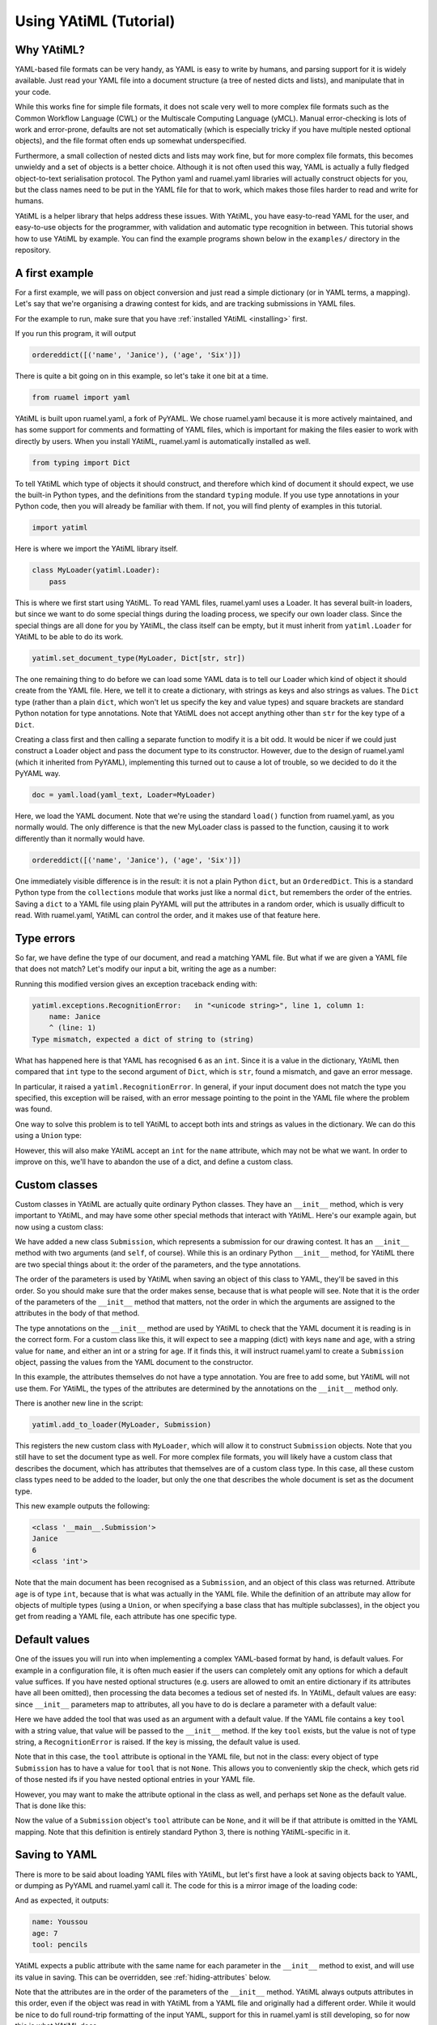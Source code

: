 Using YAtiML (Tutorial)
=======================

Why YAtiML?
-----------

YAML-based file formats can be very handy, as YAML is easy to write by humans,
and parsing support for it is widely available. Just read your YAML file into a
document structure (a tree of nested dicts and lists), and manipulate that in
your code.

While this works fine for simple file formats, it does not scale very well to
more complex file formats such as the Common Workflow Language (CWL) or the
Multiscale Computing Language (yMCL). Manual error-checking is lots of work and
error-prone, defaults are not set automatically (which is especially tricky if
you have multiple nested optional objects), and the file format often ends up
somewhat underspecified.

Furthermore, a small collection of nested dicts and lists may work fine, but for
more complex file formats, this becomes unwieldy and a set of objects is a
better choice. Although it is not often used this way, YAML is actually a fully
fledged object-to-text serialisation protocol. The Python yaml and ruamel.yaml
libraries will actually construct objects for you, but the class names need to
be put in the YAML file for that to work, which makes those files harder to
read and write for humans.

YAtiML is a helper library that helps address these issues. With YAtiML, you
have easy-to-read YAML for the user, and easy-to-use objects for the programmer,
with validation and automatic type recognition in between. This tutorial shows
how to use YAtiML by example. You can find the example programs shown below in
the ``examples/`` directory in the repository.


A first example
---------------

For a first example, we will pass on object conversion and just read a simple
dictionary (or in YAML terms, a mapping). Let's say that we're organising a
drawing contest for kids, and are tracking submissions in YAML files.

For the example to run, make sure that you have :ref:`installed YAtiML
<installing>` first.

.. code-block:: python
  :caption: ``dict_of_strings.py``

  from ruamel import yaml
  from typing import Dict
  import yatiml


  # Create loader
  class MyLoader(yatiml.Loader):
      pass

  yatiml.set_document_type(MyLoader, Dict[str, str])

  # Load YAML
  yaml_text = ('name: Janice\n'
               'age: Six\n')
  doc = yaml.load(yaml_text, Loader=MyLoader)
  print(doc)


If you run this program, it will output

.. code-block:: none

  ordereddict([('name', 'Janice'), ('age', 'Six')])


There is quite a bit going on in this example, so let's take it one bit at a
time.

.. code-block:: python

  from ruamel import yaml


YAtiML is built upon ruamel.yaml, a fork of PyYAML. We chose ruamel.yaml because
it is more actively maintained, and has some support for comments and formatting
of YAML files, which is important for making the files easier to work with
directly by users. When you install YAtiML, ruamel.yaml is automatically
installed as well.

.. code-block:: python

  from typing import Dict


To tell YAtiML which type of objects it should construct, and therefore which
kind of document it should expect, we use the built-in Python types, and the
definitions from the standard ``typing`` module. If you use type annotations in
your Python code, then you will already be familiar with them. If not, you will
find plenty of examples in this tutorial.

.. code-block:: python

  import yatiml


Here is where we import the YAtiML library itself.

.. code-block:: python

  class MyLoader(yatiml.Loader):
      pass


This is where we first start using YAtiML. To read YAML files, ruamel.yaml uses
a Loader. It has several built-in loaders, but since we want to do some special
things during the loading process, we specify our own loader class. Since the
special things are all done for you by YAtiML, the class itself can be empty,
but it must inherit from ``yatiml.Loader`` for YAtiML to be able to do its work.

.. code-block:: python

  yatiml.set_document_type(MyLoader, Dict[str, str])


The one remaining thing to do before we can load some YAML data is to tell our
Loader which kind of object it should create from the YAML file. Here, we tell
it to create a dictionary, with strings as keys and also strings as values. The
``Dict`` type (rather than a plain ``dict``, which won't let us specify the key
and value types) and square brackets are standard Python notation for type
annotations. Note that YAtiML does not accept anything other than ``str`` for
the key type of a ``Dict``.

Creating a class first and then calling a separate function to modify it is a
bit odd. It would be nicer if we could just construct a Loader object and pass
the document type to its constructor. However, due to the design of ruamel.yaml
(which it inherited from PyYAML), implementing this turned out to cause a lot of
trouble, so we decided to do it the PyYAML way.


.. code-block:: python

  doc = yaml.load(yaml_text, Loader=MyLoader)


Here, we load the YAML document. Note that we're using the standard ``load()``
function from ruamel.yaml, as you normally would. The only difference is that
the new MyLoader class is passed to the function, causing it to work differently
than it normally would have.

.. code-block:: none

  ordereddict([('name', 'Janice'), ('age', 'Six')])


One immediately visible difference is in the result: it is not a plain Python
``dict``, but an ``OrderedDict``. This is a standard Python type from the
``collections`` module that works just like a normal ``dict``, but remembers the
order of the entries.  Saving a ``dict`` to a YAML file using plain PyYAML will
put the attributes in a random order, which is usually difficult to read. With
ruamel.yaml, YAtiML can control the order, and it makes use of that feature
here.

Type errors
-----------

So far, we have define the type of our document, and read a matching YAML file.
But what if we are given a YAML file that does not match? Let's modify our input
a bit, writing the age as a number:

.. code-block:: python
  :caption: ``type_error.py``

  from ruamel import yaml
  from typing import Dict
  import yatiml


  # Create loader
  class MyLoader(yatiml.Loader):
      pass

  yatiml.set_document_type(MyLoader, Dict[str, str])

  # Load YAML
  yaml_text = ('name: Janice\n'
               'age: 6\n')
  doc = yaml.load(yaml_text, Loader=MyLoader)
  print(doc)


Running this modified version gives an exception traceback ending with:

.. code-block:: none

  yatiml.exceptions.RecognitionError:   in "<unicode string>", line 1, column 1:
      name: Janice
      ^ (line: 1)
  Type mismatch, expected a dict of string to (string)


What has happened here is that YAML has recognised ``6`` as an ``int``. Since it
is a value in the dictionary, YAtiML then compared that ``int`` type to the
second argument of ``Dict``, which is ``str``, found a mismatch, and gave an
error message.

In particular, it raised a ``yatiml.RecognitionError``. In general,
if your input document does not match the type you specified, this exception
will be raised, with an error message pointing to the point in the YAML file
where the problem was found.

One way to solve this problem is to tell YAtiML to accept both ints and strings
as values in the dictionary. We can do this using a ``Union`` type:

.. code-block:: python
  :caption: ``union_dict.py``

  from ruamel import yaml
  from typing import Dict, Union
  import yatiml


  # Create loader
  class MyLoader(yatiml.Loader):
      pass

  yatiml.set_document_type(MyLoader, Dict[str, Union[str, int]])

  # Load YAML
  yaml_text = ('name: Janice\n'
               'age: 6\n')
  doc = yaml.load(yaml_text, Loader=MyLoader)
  print(doc)

However, this will also make YAtiML accept an ``int`` for the ``name``
attribute, which may not be what we want. In order to improve on this, we'll
have to abandon the use of a dict, and define a custom class.

Custom classes
--------------

Custom classes in YAtiML are actually quite ordinary Python classes. They have
an ``__init__`` method, which is very important to YAtiML, and may have some
other special methods that interact with YAtiML. Here's our example again, but
now using a custom class:

.. code-block:: python
  :caption: ``custom_class.py``

  from ruamel import yaml
  from typing import Union
  import yatiml


  # Create document class
  class Submission:
      def __init__(self, name: str, age: Union[int, str]) -> None:
          self.name = name
          self.age = age

  # Create loader
  class MyLoader(yatiml.Loader):
      pass

  yatiml.add_to_loader(MyLoader, Submission)
  yatiml.set_document_type(MyLoader, Submission)

  # Load YAML
  yaml_text = ('name: Janice\n'
               'age: 6\n')
  doc = yaml.load(yaml_text, Loader=MyLoader)

  print(type(doc))
  print(doc.name)
  print(doc.age)
  print(type(doc.age))

We have added a new class ``Submission``, which represents a submission for our
drawing contest. It has an ``__init__`` method with two arguments (and ``self``,
of course). While this is an ordinary Python ``__init__`` method, for YAtiML
there are two special things about it: the order of the parameters, and the type
annotations.

The order of the parameters is used by YAtiML when saving an object of this
class to YAML, they'll be saved in this order. So you should make sure that the
order makes sense, because that is what people will see. Note that it is the
order of the parameters of the ``__init__`` method that matters, not the order
in which the arguments are assigned to the attributes in the body of that
method.

The type annotations on the ``__init__`` method are used by YAtiML to check that
the YAML document it is reading is in the correct form. For a custom class like
this, it will expect to see a mapping (dict) with keys ``name`` and ``age``,
with a string value for ``name``, and either an int or a string for ``age``. If
it finds this, it will instruct ruamel.yaml to create a ``Submission`` object,
passing the values from the YAML document to the constructor.

In this example, the attributes themselves do not have a type annotation. You
are free to add some, but YAtiML will not use them. For YAtiML, the types of the
attributes are determined by the annotations on the ``__init__`` method only.

There is another new line in the script:

.. code-block:: python

  yatiml.add_to_loader(MyLoader, Submission)

This registers the new custom class with ``MyLoader``, which will allow it to
construct ``Submission`` objects. Note that you still have to set the document
type as well. For more complex file formats, you will likely have a custom class
that describes the document, which has attributes that themselves are of a
custom class type. In this case, all these custom class types need to be added
to the loader, but only the one that describes the whole document is set as the
document type.

This new example outputs the following:

.. code-block:: none

  <class '__main__.Submission'>
  Janice
  6
  <class 'int'>

Note that the main document has been recognised as a ``Submission``, and an
object of this class was returned. Attribute ``age`` is of type ``int``, because
that is what was actually in the YAML file. While the definition of an attribute
may allow for objects of multiple types (using a ``Union``, or when specifying a
base class that has multiple subclasses), in the object you get from reading a
YAML file, each attribute has one specific type.

Default values
--------------

One of the issues you will run into when implementing a complex YAML-based
format by hand, is default values. For example in a configuration file, it is
often much easier if the users can completely omit any options for which a
default value suffices. If you have nested optional structures (e.g. users are
allowed to omit an entire dictionary if its attributes have all been omitted),
then processing the data becomes a tedious set of nested ifs. In YAtiML,
default values are easy: since ``__init__`` parameters map to attributes, all
you have to do is declare a parameter with a default value:

.. code-block:: python
  :caption: ``default_values.py``

  from ruamel import yaml
  from typing import Union
  import yatiml


  # Create document class
  class Submission:
      def __init__(
              self,
              name: str,
              age: Union[int, str],
              tool: str='crayons'
              ) -> None:
          self.name = name
          self.age = age
          self.tool = tool


  # Create loader
  class MyLoader(yatiml.Loader):
      pass

  yatiml.add_to_loader(MyLoader, Submission)
  yatiml.set_document_type(MyLoader, Submission)

  # Load YAML
  yaml_text = ('name: Janice\n'
               'age: 6\n')
  doc = yaml.load(yaml_text, Loader=MyLoader)

  print(doc.name)
  print(doc.age)
  print(doc.tool)


Here we have added the tool that was used as an argument with a default value.
If the YAML file contains a key ``tool`` with a string value, that value will be
passed to the ``__init__`` method. If the key ``tool`` exists, but the value is
not of type string, a ``RecognitionError`` is raised. If the key is missing, the
default value is used.

Note that in this case, the ``tool`` attribute is optional in the YAML file, but
not in the class: every object of type ``Submission`` has to have a value for
``tool`` that is not ``None``. This allows you to conveniently skip the check,
which gets rid of those nested ifs if you have nested optional entries in your
YAML file.

However, you may want to make the attribute optional in the class as well, and
perhaps set ``None`` as the default value. That is done like this:

.. code-block:: python
  :caption: ``optional_attribute.py``

  from ruamel import yaml
  from typing import Optional, Union
  import yatiml


  # Create document class
  class Submission:
      def __init__(
              self,
              name: str,
              age: Union[int, str],
              tool: Optional[str]=None
              ) -> None:
          self.name = name
          self.age = age
          self.tool = tool

  # Identical remainder omitted

Now the value of a ``Submission`` object's ``tool`` attribute can be ``None``,
and it will be if that attribute is omitted in the YAML mapping. Note that this
definition is entirely standard Python 3, there is nothing YAtiML-specific in
it.

Saving to YAML
--------------

There is more to be said about loading YAML files with YAtiML, but let's first
have a look at saving objects back to YAML, or dumping as PyYAML and ruamel.yaml
call it. The code for this is a mirror image of the loading code:

.. code-block:: python
  :caption: ``saving.py``

  from ruamel import yaml
  from typing import Optional, Union
  import yatiml


  # Create document class
  class Submission:
      def __init__(
              self,
              name: str,
              age: Union[int, str],
              tool: Optional[str]=None
              ) -> None:
          self.name = name
          self.age = age
          self.tool = tool


  # Create dumper
  class MyDumper(yatiml.Dumper):
      pass

  yatiml.add_to_dumper(MyDumper, Submission)


  # Dump YAML
  doc = Submission('Youssou', 7, 'pencils')
  yaml_text = yaml.dump(doc, Dumper=MyDumper)

  print(yaml_text)

And as expected, it outputs:

.. code-block:: none

  name: Youssou
  age: 7
  tool: pencils

YAtiML expects a public attribute with the same name for each parameter in the
``__init__`` method to exist, and will use its value in saving. This can be
overridden, see :ref:`hiding-attributes` below.

Note that the attributes are in the order of the parameters of the ``__init__``
method. YAtiML always outputs attributes in this order, even if the object was
read in with YAtiML from a YAML file and originally had a different order. While
it would be nice to do full round-trip formatting of the input YAML, support for
this in ruamel.yaml is still developing, so for now this is what YAtiML does.

As an example of the advantage of using YAtiML, try using the default ``Dumper``
instead of the custom YAtiML one:

.. code-block:: python

  yaml_text = yaml.dump(doc)

This will give

.. code-block:: none

  !!python/object:__main__.Submission {age: 7, name: Youssou, tool: pencils}

which is not nearly as nice to read or write. (To be fair, ruamel.yaml can do a
bit nicer than this with its RoundTripDumper, which YAtiML uses, but the tag
with the exclamation marks remains.)

Class hierarchies
-----------------

One of the main features of object oriented design is inheritance. If your
objects can be categorised in classes and subclasses, then Python lets you code
them like that, and YAtiML can read and write them.

For example, let's add a description of the drawing to our Submission, in the
form of a list of the shapes that it consists of. We'll content ourselves with
a somewhat crude representation consisting of circles and squares.

.. code-block:: python
  :caption: class_hierarchy.py

  from ruamel import yaml
  from typing import List, Sequence, Union
  import yatiml


  # Create document classes
  class Shape:
      def __init__(self, center: List[float]) -> None:
          self.center = center


  class Circle(Shape):
      def __init__(self, center: List[float], radius: float) -> None:
          super().__init__(center)
          self.radius = radius


  class Square(Shape):
      def __init__(self, center: List[float], width: float, height: float) -> None:
          super().__init__(center)
          self.width = width
          self.height = height


  class Submission(Shape):
      def __init__(
              self,
              name: str,
              age: Union[int, str],
              drawing: List[Shape]
              ) -> None:
          self.name = name
          self.age = age
          self.drawing = drawing


  # Create loader
  class MyLoader(yatiml.Loader):
    pass

  yatiml.add_to_loader(MyLoader, [Shape, Circle, Square, Submission])
  yatiml.set_document_type(MyLoader, Submission)

  # Load YAML
  yaml_text = ('name: Janice\n'
               'age: 6\n'
               'drawing:\n'
               '  - center: [1.0, 1.0]\n'
               '    radius: 2.0\n'
               '  - center: [5.0, 5.0]\n'
               '    width: 1.0\n'
               '    height: 1.0\n')
  doc = yaml.load(yaml_text, Loader=MyLoader)

  print(doc.name)
  print(doc.age)
  print(doc.drawing)

Here, we have defined a class ``Shape``, and have added a list of Shapes as an
attribute to ``Submission``. Each shape has a location, its center, which is a
list of coordinates. Classes ``Circle`` and ``Square`` inherit from
``Shape``, and have some additional attributes. All the classe are added to the
Loader, and that's important, because only classes added to the Loader will be
considered by YAtiML.

YAtiML will automatically recognize which subclass matches the object actually
specified in the list from the attributes that it has. If more than one subclass
matches, it will give an error message stating that the file being read is
ambiguous. If both a parent class and its child class match, YAtiML will prefer
the child class, and not consider it ambiguous.

Note that the child classes include the parent's class's ``center`` attribute in
their ``__init__``, and pass it on using ``super()``. This is required, as
otherwise YAtiML won't accept the ``center`` attribute for a subclass. Another
design option here would be to automatically merge the named attributes along
the inheritance path, and allow using a ``**kwargs`` on ``__init__`` to forward
additional attributes to the parent classes. The more explicit option is more
typing, but it also makes it easier to see what's going on when reading the
code, and that's very important for code maintainability. So that's what YAtiML
does.

Seasoning your YAML
-------------------

For users who are manually typing YAML files, it is usually nice to have some
flexibility. For programmers processing the data read from such a file, it is
very convenient if everything is rigidly defined, so that they do not have to
take into account all sorts of corner cases. YAtiML helps you bridge this gap
with its support for seasoning.

In programming languages, small features that make the language easier to type,
but which do not add any real functionality are known as `syntactic sugar`. With
YAtiML, you can add a bit of extra processing halfway through the dumping
process to format your object in a nicer way. YAtiML calls this `sweetening`.
When loading, you can convert back to the single representation that matches
your class definition by `savourising`, savoury being the opposite of sweet.
Together, sweetening and savourising are referred to as `seasoning`.

Let's do another example. Having ages either as strings or as ints is not very
convenient if you want to check which age category to file a submission under.
So let's add a savourising function to convert strings to int on loading:

.. code-block:: python
  :caption: ``savorising.py``

  from ruamel import yaml
  from typing import Optional, Union
  import yatiml
  import logging


  # Create document class
  class Submission:
      def __init__(
              self,
              name: str,
              age: Union[int, str],
              tool: Optional[str]=None
              ) -> None:
          self.name = name
          self.age = age
          self.tool = tool

      @classmethod
      def yatiml_savorize(cls, node: yatiml.ClassNode) -> None:
          str_to_int = {
                  'five': 5,
                  'six': 6,
                  'seven': 7,
                  }
          if node.has_attribute_type('age', str):
              str_val = node.get_attribute('age').value
              if str_val in str_to_int:
                  node.set_attribute('age', str_to_int[str_val])
              else:
                  raise yatiml.SeasoningError('Invalid age string')


  # Create loader
  class MyLoader(yatiml.Loader):
      pass

  yatiml.add_to_loader(MyLoader, Submission)
  yatiml.set_document_type(MyLoader, Submission)

  # Load YAML
  yaml_text = ('name: Janice\n'
               'age: six\n')
  doc = yaml.load(yaml_text, Loader=MyLoader)

  print(doc.name)
  print(doc.age)
  print(doc.tool)


We have added a new ``yatiml_savorize()`` class method to our Submission class.
This method will be called by YAtiML after the YAML text has been parsed, but
before our Submission object has been generated. This method is passed the
`node` representing the mapping that will become the object. The node is of type
``yatiml.ClassNode``, which in turn is a wrapper for an internal ruamel.yaml
object. Note that this method needs to be a classmethod, since there is no
object yet to call it with.

The :class:`yatiml.ClassNode` class has a number of methods that you can use to
manipulate the node. In this case, we first check if there is an ``age``
attribute at all, and if so, whether it has a string as its value. This is
needed, because we are operating on the freshly-parsed YAML input, before any
type checks have taken place. In other words, that node may contain anything.
Next, we get the attribute's value, and then try to convert it to an int and set
it as the new value. If a string value was used that we do not know how to
convert, we raise a :class:`yatiml.SeasoningError`, which is the appropriate way
to signal an error during execution of ``yatiml_savorize()``.

(At this point I should apologise for the language mix-up; the code uses
North-American spelling because it's rare to use British spelling in code and so
it would confuse everyone, while the documentation uses British spelling because
it's what its author is used to.)

When saving a Submission, we may want to apply the opposite transformation, and
convert some ints back to strings. That can be done with a ``yatiml_sweeten``
classmethod:

.. code-block:: python
  :caption: ``sweetening.py``

  from ruamel import yaml
  from typing import Optional, Union
  import yatiml


  # Create document class
  class Submission:
      def __init__(
              self,
              name: str,
              age: Union[int, str],
              tool: Optional[str]=None
              ) -> None:
          self.name = name
          self.age = age
          self.tool = tool

      @classmethod
      def yatiml_sweeten(cls, node: yatiml.ClassNode) -> None:
          int_to_str = {
                  5: 'five',
                  6: 'six',
                  7: 'seven'
                  }
          int_val = int(node.get_attribute('age').value)
          if int_val in int_to_str:
              node.set_attribute('age', int_to_str[int_val])


  # Create dumper
  class MyDumper(yatiml.Dumper):
      pass

  yatiml.add_to_dumper(MyDumper, Submission)


  # Dump YAML
  doc = Submission('Youssou', 7, 'pencils')
  yaml_text = yaml.dump(doc, Dumper=MyDumper)

  print(yaml_text)

The ``yatiml_sweeten()`` method has the same signature as ``yatiml_savorize()``,
but is called by a Dumper, not by a Loader. It gives you access to the YAML node
that has been produced from a Submission object before it is written out to the
YAML output. Here, we use the same functions as before to convert some of the
int values back to strings. Since we converted all the strings to ints on
loading above, we can assume that the value is indeed an int, and we do not have
to check.

Indeed, if we run this example, we get:

.. code-block:: none

  name: Youssou
  age: seven
  tool: pencils

However, there is still an issue. We have now used the seasoning functionality
of YAtiML to give the user the freedom to write ages either as words or as
numbers, while always giving the programmer ints to work with. However, the
programmer could still accidentally put a string into the age field when
constructing a Submission directly in the code, as the type annotation allows
it. This would then crash the ``yatiml_sweeten()`` method when trying to dump
the object.

The solution, of course, is to change the type on the ``age`` attribute of
``__init__`` to ``int``. Unfortunately, this breaks loading. If you try to run
the savourise example above with ``age`` as type ``int``, then you will get

.. code-block:: none

  yatiml.exceptions.RecognitionError:   in "<unicode string>", line 1, column 1:
      name: Janice
      ^ (line: 1)
  Type mismatch, expected a Submission

The reason we get the error above is that by default, YAtiML recognises objects
of custom classes by their attributes, checking both names and types.
With the type of the ``age`` attribute now defined as ``int``, a mapping
containing an ``age`` with a string value is now no longer recognised as a
Submission object. A potential solution would be to apply seasoning before
trying to recognise, but to know how to savorise a mapping we need to know which
type it is or should be, and for that we need to recognise it. The way to fix
this is to override the default recognition function with our own, and make that
recognise both ``int`` and ``str`` values for ``age``.

Customising recognition
-----------------------

Customising the recognition function is done by adding a ``yatiml_recognize()``
method to your class, like this:

.. code-block:: python
  :caption: ``custom_recognition.py``

  # Initial identical lines omitted

  class Submission:
      def __init__(
              self,
              name: str,
              age: int,
              tool: Optional[str]=None
              ) -> None:
          self.name = name
          self.age = age
          self.tool = tool

      @classmethod
      def yatiml_recognize(cls, node: yatiml.UnknownNode) -> None:
          node.require_attribute('name', str)
          node.require_attribute('age', Union[int, str])

      @classmethod
      def yatiml_savorize(cls, node: yatiml.ClassNode) -> None:
          str_to_int = {
                  'five': 5,
                  'six': 6,
                  'seven': 7,
                  }
          if node.has_attribute_type('age', str):
              str_val = node.get_attribute('age').value
              if str_val in str_to_int:
                  node.set_attribute('age', str_to_int[str_val])
              else:
                  raise yatiml.SeasoningError('Invalid age string')

  # Remaining identical lines omitted

This is again a classmethod, with a single argument of type
:class:``yatiml.UnknownNode`` representing the node. Like
:class:``yatiml.ClassNode``, :class:``yatiml.UnknownNode`` wraps a YAML node,
but this class has helper functions intended for writing recognition functions.
Here, we use ``require_attribute()`` to list the required attributes and their
types. Since ``tool`` is optional, it is not required, and not listed. The
``age`` attribute is specified with the Union type we used before. Now, any
mapping that is in a place where we expect a Submission will be recognised as a
Submission, as long as it has a ``name`` attribute with a string value, and an ``age``
attribute that is either a string or an integer. If ``age`` is a string, the
``yatiml_savorize()`` method will convert it to an int, after which a Submission
object can be constructed without violating the type constraint in the
``__init__()`` method.

In fact, the ``yatiml_recognize()`` method here could be even simpler. In every
place in our document where a Submission can occur (namely the root), only a
Submission can occur. The Submission class does not have descendants, and it is
never part of a Union. So there is never any doubt as to how to treat the
mapping, and in fact, the following will also work:

.. code-block:: python

  @classmethod
  def yatiml_recognize(cls, node: yatiml.UnknownNode) -> None:
      pass

Now, if you try to read a document with, say, a float argument to ``age``, it
will be recognised as a Submission, the ``yatiml_savorize()`` method will do
nothing with it, and you'll get an error message at the type check just before a
Submission is constructed.

This makes it clear that recognition is not a type check. Instead, its job is to
distinguish between different possible types in places where the class hierarchy
leaves some leeway to put in objects of different classes. If there is no such
leeway, the recognition stage does not need to do anything. If there is some
leeway, it just needs to do the minimum to exclude other possibilities.

However, since data models tend to evolve, it is usually a good idea to do a
full check anyway, so that if this class ends up being used in a Union, or if
you or someone else adds derived classes later, things will still work correctly
and there won't be any unnecessary ambiguity errors for the users.

Extra attributes
----------------

By default, YAtiML will match a mapping in a YAML file exactly: each required
attribute must be there, and any extraneous attributes give an error. However,
you may want to give your users the option of adding additional attributes. The
logical way for YAtiML to support this would be through having a ``**kwargs``
attribute to the ``__init__`` method, but unfortunately this would lose the
ordering information, since ``**kwargs`` is a plain unordered dict (although
this is in the process of changing in newer versions of Python). Also, there
wouldn't be an obvious way of saving such extra attributes again.

So, instead, extra attributes are sent to a ``yatiml_extra`` parameter of type
``OrderedDict`` on ``__init__``, if there is one. You put this value into a
``yatiml_extra`` public attribute, whose contents YAtiML will then dump appended
to the normal attributes. If you want to be able to add extra attributes when
constructing an object using keyword arguments, then you can add a ``**kwargs``
parameter as well, and put any key-value pairs in it into ``self.yatiml_extra``
in your favourite order yourself.

Here is an example:

.. code-block:: python
  :caption: ``extra_attributes.py``

  from ruamel import yaml
  from collections import OrderedDict
  from typing import Optional, Union
  import yatiml
  import logging


  # Create document class
  class Submission:
      def __init__(
              self,
              name: str,
              age: int,
              yatiml_extra: OrderedDict
              ) -> None:
          self.name = name
          self.age = age
          self.yatiml_extra = yatiml_extra


  # Create loader
  class MyLoader(yatiml.Loader):
      pass

  yatiml.add_to_loader(MyLoader, Submission)
  yatiml.set_document_type(MyLoader, Submission)

  # Load YAML
  yaml_text = ('name: Janice\n'
               'age: 6\n'
               'tool: crayons\n')
  doc = yaml.load(yaml_text, Loader=MyLoader)

  print(doc.name)
  print(doc.age)
  print(doc.yatiml_extra['tool'])

In this example, we use the ``tool`` attribute again, but with this code, we
could add any attribute, and it would show up in ``yatiml_extra`` with no errors
generated.

Note that any explicit YAML tags on any mapping values of the extra attributes
or anywhere beneath them in the YAML tree will be stripped, so that this tree
will consist of plain lists and dicts. This is to avoid unexpected
user-controlled object construction, for safety reasons. These tags are
currently not added back on saving either, so it's good if the extra data does
not rely on them, better if it does not have any.

.. _hiding-attributes:

Hiding attributes
-----------------

By default, YAtiML assumes that your classes have a public attribute
corresponding to each parameter of their ``__init__`` method. If this
arrangement does not work for you, then you can override it by creating a
``yatiml_attributes()`` method. This is `not` a classmethod, but an ordinary
method, because it is used for saving a particular instance of your class, to
which it needs access. If your custom class has a ``yatiml_attributes()`` method
defined, YAtiML will call that method instead of looking for public attributes.
It should return an ``OrderedDict`` with names and values of the attributes.

So far, we have been printing the values of public attributes to see the results
of our work. It would be better encapsulation to use private attributes instead,
with a ``__str__`` method to help printing. With ``yatiml_attributes()``, that
can be done:

.. code-block:: python
  :caption: ``private_attributes.py``

  from ruamel import yaml
  from collections import OrderedDict
  from typing import Union
  import yatiml


  # Create document class
  class Submission:
      def __init__(self, name: str, age: Union[int, str]) -> None:
          self.__name = name
          self.__age = age

      def __str__(self) -> str:
          return '{}\n{}'.format(self.__name, self.__age)

      def yatiml_attributes(self) -> OrderedDict:
          return OrderedDict([
              ('name', self.__name),
              ('age', self.__age)])


  # Create loader
  class MyLoader(yatiml.Loader):
    pass

  yatiml.add_to_loader(MyLoader, Submission)
  yatiml.set_document_type(MyLoader, Submission)

  # Load YAML
  yaml_text = ('name: Janice\n'
               'age: 6\n')
  doc = yaml.load(yaml_text, Loader=MyLoader)
  print(doc)

Further reading
---------------

You've reached the end of this tutorial, which means that you have seen all the
major features that YAtiML has. If you haven't already started, now is the time
to start making your awn YAML-based file format. You may want to have a look at
the :doc:`API documentation<apidocs/yatiml>`, and if you get stuck, there is the
:doc:`problem_solving` section to help you out.
